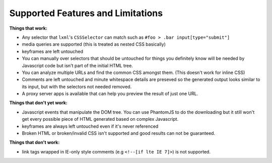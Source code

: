 .. index:: features

.. _features-chapter:

Supported Features and Limitations
==================================

**Things that work:**

* Any selector that ``lxml``'s ``CSSSelector`` can match such as
  ``#foo > .bar input[type="submit"]``

* media queries are supported (this is treated as nested CSS basically)

* keyframes are left untouched

* You can manually over selectors that should be untouched for things
  you definitely know will be needed by Javascript code but isn't part
  of the initial HTML tree.

* You can analyze multiple URLs and find the common CSS amongst them.
  (This doesn't work for inline CSS)

* Comments are left untouched and minute whitespace details are
  preseved so the generated output looks similar to its input, but
  with the selectors not needed removed.

* A proxy server apps is available that can help you preview the
  result of just one URL.

**Things that don't yet work:**

* Javascript events that manipulate the DOM tree.
  You can use PhantomJS to do the downloading but it still won't get
  every possible piece of HTML generated based on complex Javascript.

* keyframes are always left untouched even if it's never referenced

* Broken HTML or broken/invalid CSS isn't supported and good results can
  not be guaranteed.


**Things that don't work:**

* link tags wrapped in IE-only style comments (e.g ``<!--[if lte IE
  7]>``) is not supported.

